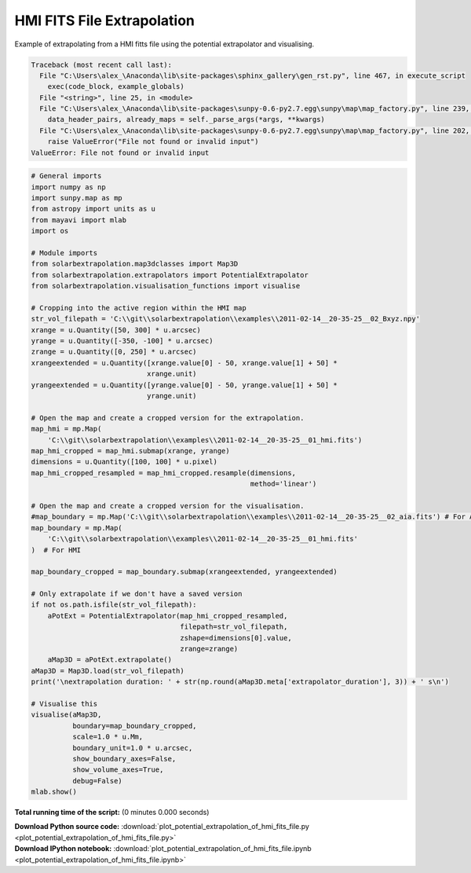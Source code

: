 

.. _sphx_glr_auto_examples_plot_potential_extrapolation_of_hmi_fits_file.py:


===========================
HMI FITS File Extrapolation
===========================

Example of extrapolating from a HMI fitts file using the potential
extrapolator and visualising.



.. code-block:: pytb

    Traceback (most recent call last):
      File "C:\Users\alex_\Anaconda\lib\site-packages\sphinx_gallery\gen_rst.py", line 467, in execute_script
        exec(code_block, example_globals)
      File "<string>", line 25, in <module>
      File "C:\Users\alex_\Anaconda\lib\site-packages\sunpy-0.6-py2.7.egg\sunpy\map\map_factory.py", line 239, in __call__
        data_header_pairs, already_maps = self._parse_args(*args, **kwargs)
      File "C:\Users\alex_\Anaconda\lib\site-packages\sunpy-0.6-py2.7.egg\sunpy\map\map_factory.py", line 202, in _parse_args
        raise ValueError("File not found or invalid input")
    ValueError: File not found or invalid input





.. code-block:: python

    # General imports
    import numpy as np
    import sunpy.map as mp
    from astropy import units as u
    from mayavi import mlab
    import os

    # Module imports
    from solarbextrapolation.map3dclasses import Map3D
    from solarbextrapolation.extrapolators import PotentialExtrapolator
    from solarbextrapolation.visualisation_functions import visualise

    # Cropping into the active region within the HMI map
    str_vol_filepath = 'C:\\git\\solarbextrapolation\\examples\\2011-02-14__20-35-25__02_Bxyz.npy'
    xrange = u.Quantity([50, 300] * u.arcsec)
    yrange = u.Quantity([-350, -100] * u.arcsec)
    zrange = u.Quantity([0, 250] * u.arcsec)
    xrangeextended = u.Quantity([xrange.value[0] - 50, xrange.value[1] + 50] *
                                xrange.unit)
    yrangeextended = u.Quantity([yrange.value[0] - 50, yrange.value[1] + 50] *
                                yrange.unit)

    # Open the map and create a cropped version for the extrapolation.
    map_hmi = mp.Map(
        'C:\\git\\solarbextrapolation\\examples\\2011-02-14__20-35-25__01_hmi.fits')
    map_hmi_cropped = map_hmi.submap(xrange, yrange)
    dimensions = u.Quantity([100, 100] * u.pixel)
    map_hmi_cropped_resampled = map_hmi_cropped.resample(dimensions,
                                                         method='linear')

    # Open the map and create a cropped version for the visualisation.
    #map_boundary = mp.Map('C:\\git\\solarbextrapolation\\examples\\2011-02-14__20-35-25__02_aia.fits') # For AIA
    map_boundary = mp.Map(
        'C:\\git\\solarbextrapolation\\examples\\2011-02-14__20-35-25__01_hmi.fits'
    )  # For HMI

    map_boundary_cropped = map_boundary.submap(xrangeextended, yrangeextended)

    # Only extrapolate if we don't have a saved version
    if not os.path.isfile(str_vol_filepath):
        aPotExt = PotentialExtrapolator(map_hmi_cropped_resampled,
                                        filepath=str_vol_filepath,
                                        zshape=dimensions[0].value,
                                        zrange=zrange)
        aMap3D = aPotExt.extrapolate()
    aMap3D = Map3D.load(str_vol_filepath)
    print('\nextrapolation duration: ' + str(np.round(aMap3D.meta['extrapolator_duration'], 3)) + ' s\n')

    # Visualise this
    visualise(aMap3D,
              boundary=map_boundary_cropped,
              scale=1.0 * u.Mm,
              boundary_unit=1.0 * u.arcsec,
              show_boundary_axes=False,
              show_volume_axes=True,
              debug=False)
    mlab.show()

**Total running time of the script:**
(0 minutes 0.000 seconds)



.. container:: sphx-glr-download

    **Download Python source code:** :download:`plot_potential_extrapolation_of_hmi_fits_file.py <plot_potential_extrapolation_of_hmi_fits_file.py>`


.. container:: sphx-glr-download

    **Download IPython notebook:** :download:`plot_potential_extrapolation_of_hmi_fits_file.ipynb <plot_potential_extrapolation_of_hmi_fits_file.ipynb>`

